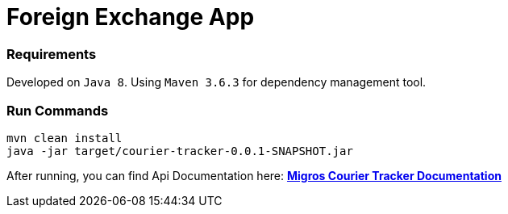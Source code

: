 = Foreign Exchange App
:doctype: book

=== Requirements
Developed on `Java 8`. Using `Maven 3.6.3` for dependency management tool.

=== Run Commands
```bash
mvn clean install
java -jar target/courier-tracker-0.0.1-SNAPSHOT.jar
```

After running, you can find Api Documentation here: http://localhost:8080/docs/api-guide.html[*Migros Courier Tracker Documentation*]
